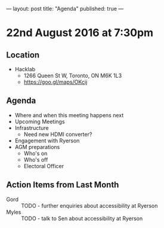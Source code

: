 ---
layout: post
title: "Agenda"
published: true
---

* 22nd August 2016 at 7:30pm

** Location

  - Hacklab
    - 1266 Queen St W, Toronto, ON M6K 1L3
    - <https://goo.gl/maps/OKcij>

** Agenda

- Where and when this meeting happens next
- Upcoming Meetings
- Infrastructure
  - Need new HDMI converter?
- Engagement with Ryerson
- AGM preparations
  - Who's on
  - Who's off
  - Electoral Officer

** Action Items from Last Month
 - Gord :: TODO - further enquiries about accessibility at Ryerson
 - Myles :: TODO - talk to Sen about accessibility at Ryerson
